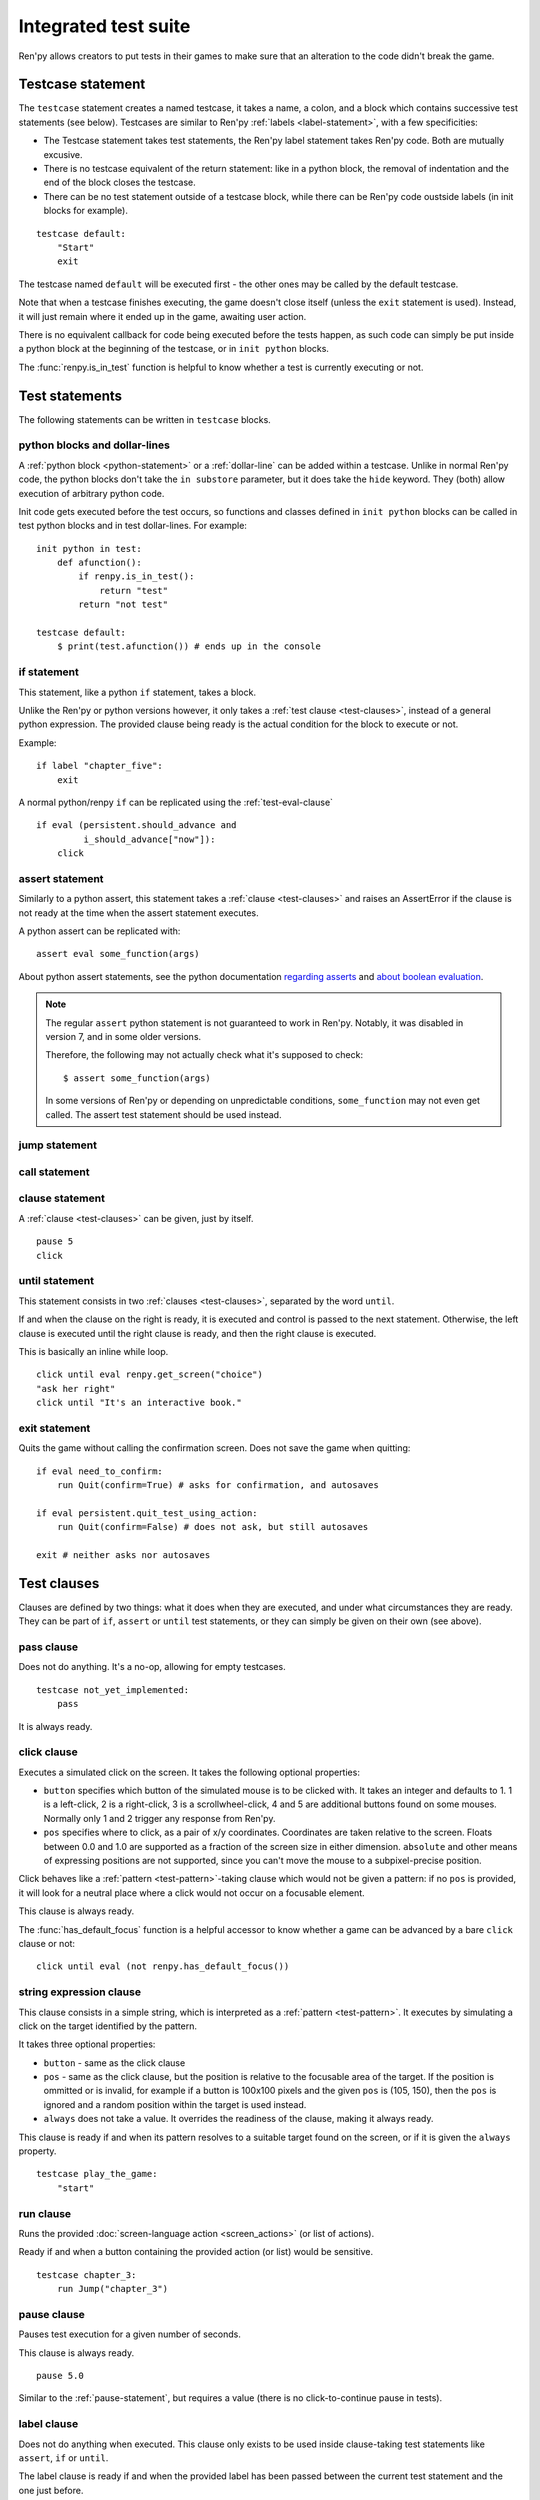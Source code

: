 =====================
Integrated test suite
=====================

Ren'py allows creators to put tests in their games to make sure that an
alteration to the code didn't break the game.

Testcase statement
==================

The ``testcase`` statement creates a named testcase, it takes a name, a colon,
and a block which contains successive test statements (see below). Testcases are
similar to Ren'py :ref:`labels <label-statement>`, with a few specificities:

- The Testcase statement takes test statements, the Ren'py label statement takes
  Ren'py code. Both are mutually excusive.
- There is no testcase equivalent of the return statement: like in a python
  block, the removal of indentation and the end of the block closes the testcase.
- There can be no test statement outside of a testcase block, while there can be
  Ren'py code oustside labels (in init blocks for example).

::

    testcase default:
        "Start"
        exit

The testcase named ``default`` will be executed first - the other ones may be
called by the default testcase.

Note that when a testcase finishes executing, the game doesn't close itself
(unless the ``exit`` statement is used). Instead, it will just remain where it
ended up in the game, awaiting user action.

.. should an exception during a callback call prevent subsequent callbacks from being called ?

There is no equivalent callback for code being executed before the tests
happen, as such code can simply be put inside a python block at the beginning
of the testcase, or in ``init python`` blocks.

The :func:`renpy.is_in_test` function is helpful to know whether a test is currently
executing or not.

Test statements
===============

The following statements can be written in ``testcase`` blocks.

python blocks and dollar-lines
------------------------------

A :ref:`python block <python-statement>` or a :ref:`dollar-line` can be added
within a testcase. Unlike in normal Ren'py code, the python blocks don't take
the ``in substore`` parameter, but it does take the ``hide`` keyword. They
(both) allow execution of arbitrary python code.

Init code gets executed before the test occurs, so functions and classes defined
in ``init python`` blocks can be called in test python blocks and in test
dollar-lines. For example::

    init python in test:
        def afunction():
            if renpy.is_in_test():
                return "test"
            return "not test"

    testcase default:
        $ print(test.afunction()) # ends up in the console

if statement
------------

This statement, like a python ``if`` statement, takes a block.

Unlike the Ren'py or python versions however, it only takes a
:ref:`test clause <test-clauses>`, instead of a general python expression.
The provided clause being ready is the actual condition for the block to execute
or not.

Example::

    if label "chapter_five":
        exit

A normal python/renpy ``if`` can be replicated using the :ref:`test-eval-clause`\ ::

    if eval (persistent.should_advance and
             i_should_advance["now"]):
        click

.. there is no elif nor else clause

assert statement
----------------

Similarly to a python assert, this statement takes a :ref:`clause <test-clauses>`
and raises an AssertError if the clause is not ready at the time when the assert
statement executes.

A python assert can be replicated with::

    assert eval some_function(args)

About python assert statements, see the python documentation
`regarding asserts <https://docs.python.org/reference/simple_stmts.html#the-assert-statement>`__
and
`about boolean evaluation <https://docs.python.org/library/stdtypes.html#truth-value-testing>`__.

.. note::

    The regular ``assert`` python statement is not guaranteed to work in Ren'py.
    Notably, it was disabled in version 7, and in some older versions.

    Therefore, the following may not actually check what it's supposed to check::

        $ assert some_function(args)

    In some versions of Ren'py or depending on unpredictable conditions,
    ``some_function`` may not even get called. The assert test statement should
    be used instead.

jump statement
--------------

call statement
--------------

.. reminder that there is no return statement in testcases

.. to jump to a renpy label, use the run clause:: run Jump("label_name")

clause statement
----------------

A :ref:`clause <test-clauses>` can be given, just by itself. ::

    pause 5
    click

until statement
---------------

This statement consists in two :ref:`clauses <test-clauses>`, separated by the
word ``until``.

If and when the clause on the right is ready, it is executed and control is
passed to the next statement. Otherwise, the left clause is executed until the
right clause is ready, and then the right clause is executed.

This is basically an inline while loop. ::

    click until eval renpy.get_screen("choice")
    "ask her right"
    click until "It's an interactive book."

exit statement
--------------

Quits the game without calling the confirmation screen.
Does not save the game when quitting::

    if eval need_to_confirm:
        run Quit(confirm=True) # asks for confirmation, and autosaves

    if eval persistent.quit_test_using_action:
        run Quit(confirm=False) # does not ask, but still autosaves

    exit # neither asks nor autosaves

.. _test-clauses:

Test clauses
============

Clauses are defined by two things: what it does when they are executed, and
under what circumstances they are ready. They can be part of ``if``, ``assert``
or ``until`` test statements, or they can simply be given on their own (see
above).

.. for each one, say what makes it ready

pass clause
--------------

Does not do anything. It's a no-op, allowing for empty testcases. ::

    testcase not_yet_implemented:
        pass

It is always ready.

click clause
---------------

Executes a simulated click on the screen. It takes the following optional
properties:

- ``button`` specifies which button of the simulated mouse is to be clicked
  with. It takes an integer and defaults to 1. 1 is a left-click, 2 is a
  right-click, 3 is a scrollwheel-click, 4 and 5 are additional buttons found on
  some mouses. Normally only 1 and 2 trigger any response from Ren'py.
- ``pos`` specifies where to click, as a pair of x/y coordinates. Coordinates
  are taken relative to the screen. Floats between 0.0 and 1.0 are supported as
  a fraction of the screen size in either dimension. ``absolute`` and other
  means of expressing positions are not supported, since you can't move the
  mouse to a subpixel-precise position.

.. ``always`` is not documented because useless in the case of the click clause by itself

Click behaves like a :ref:`pattern <test-pattern>`\ -taking clause which would
not be given a pattern: if no ``pos`` is provided, it will look for a neutral
place where a click would not occur on a focusable element.

.. give example for both

This clause is always ready.

The :func:`has_default_focus` function is a helpful accessor to know whether a
game can be advanced by a bare ``click`` clause or not::

    click until eval (not renpy.has_default_focus())

string expression clause
------------------------

This clause consists in a simple string, which is interpreted as a
:ref:`pattern <test-pattern>`. It executes by simulating a click on the target
identified by the pattern.

It takes three optional properties:

- ``button`` - same as the click clause
- ``pos`` - same as the click clause, but the position is relative to the
  focusable area of the target. If the position is ommitted or is invalid, for example if a
  button is 100x100 pixels and the given ``pos`` is (105, 150), then the ``pos``
  is ignored and a random position within the target is used instead.
- ``always`` does not take a value. It overrides the readiness of the clause,
  making it always ready.

This clause is ready if and when its pattern resolves to a suitable target found
on the screen, or if it is given the ``always`` property. ::

    testcase play_the_game:
        "start"

run clause
-------------

Runs the provided :doc:`screen-language action <screen_actions>` (or list of
actions).

Ready if and when a button containing the provided action (or list) would be
sensitive. ::

    testcase chapter_3:
        run Jump("chapter_3")

pause clause
---------------

Pauses test execution for a given number of seconds.

This clause is always ready. ::

    pause 5.0

Similar to the :ref:`pause-statement`, but requires a value (there is no
click-to-continue pause in tests).

label clause
---------------

Does not do anything when executed. This clause only exists to be used inside
clause-taking test statements like ``assert``, ``if`` or ``until``.

The label clause is ready if and when the provided label has been passed between
the current test statement and the one just before.

Attention, this means that the following example does not work::

    "play chapter 1"
    # passing the "chapter_1" label
    pause 1
    assert label chapter_1

It will not work because no renpy label will have been reached between the
statement containing the label clause and the preceding statement, which in this
case are the assert statement and the pause statement, respectively. The same
happens in the following example::

    "play chapter 1"
    # passing the "chapter_1" label
    assert label chapter_1 # works
    assert label chapter_1 # fails

The chapter_1 label is not reached between the first label clause and the second
label clause, therefore the second label clause fails (technically, the clause
is not ready and the assert fails).

In both examples, the assert label statement would have worked if it were placed
on its own, directly after the ``"play chapter 1"`` string expression statement
(or after the comment, which doesn't count as a statement)::

    "play chapter 1"
    # passing the "chapter_1" label
    assert label chapter_1
    # all fine

.. warning::

    This clause should not be confused with the Ren'py native
    :ref:`label <label-statement>` statement it refers to, or with the unrelated
    :ref:`screen-language label element <sl-label>`.

drag clause
--------------

..
    simulate the mouse dragging something from one place to another
    by maintaining click blabla
    takes an iterable of points to follow as an itinerary
    each point must be given as a pair of x/y coordinates, or None
    each occurrence of None will be replaced with a coordinate within the focused area of the screen
    (the position of the virtual test mouse if already inside it, or a random position within if not)
    needs to be given at least two points
    ready if the thing it has been told to type in is found, or if no target has been given
    show example of ((None, 10), (None, 100)) being an only-vertical movement downwards

.. warning disambiguation ? probably not necessary

scroll clause
----------------

..
    takes a string giving it a pattern
    ready when the target (pattern) is found
    If the target is a bar, scrolls it down a page. If already at the bottom, returns it to the top.

.. _test-eval-clause:

eval clause
-----------

This clause is ready if and when the provided expression evaluates to a true
value, in a boolean context.

When executed, does not do anything other than evaluating the expression it is
given. This clause exists only to be used inside clause-taking test statements
like ``assert``, ``if`` or ``until``, effectively turning ``assert`` and ``if``
into their non-clause-taking python equivalents::

    assert eval (renpy.is_in_test() and
                 ("Ren'py" in renpy.version_string))

.. note::

    Differences between a dollar-line and the eval clause :

    - A dollar-line executes any python statement, which does not necessarily
      have a value - for example ``$ import math`` - while the eval clause
      requires an expression, a.k.a something having a value.
    - The eval clause provides a value to an ``if`` or ``until`` statement,
      while these statements can't take a dollar sign, much less a dollar-line.

..

    When the returned value of a function call is to be ignored, both are technically equivalent::

        $ print("Test 1")
        eval print("Test 2")

    This is because functions always return a value (None being a value), unless they raise an exception.

type clause
--------------

.. simulate a key-pressing or the typing of text

..
    It is ready if a pattern is not provided,
    or if one is provided and a suitable target is found on the screen.
    For the clauses taking the ``always`` property, that property overrides the readiness of the clause.

..
    warning disambiguation this has nothing to do with the python builtin

move clause
--------------

..
    `move (position) [pattern (string)]`
    moves the virtual test mouse to the provided position, within the area targeted by the pattern
    or, if none is given, within the whole screen

..
    It is ready if a pattern is not provided,
    or if one is provided and a suitable target is found on the screen.
    For the clauses taking the ``always`` property, that property overrides the readiness of the clause.

Boolean clause operations
-------------------------

Test clauses support the ``not``, ``and`` and ``or`` operators: an expression
containing clauses linked with these operators can be provided in lieu of a
single clause. That expression must always be enclosed in parentheses.

The readiness of a boolean clause expression is the computation of the readiness
of the clauses it contains:
- ``(not a)`` is ready if and when ``a`` is not ready
- ``(a and b)`` is ready when both ``a`` and ``b`` are ready
- ``(a or b)`` is ready when either ``a`` or ``b`` is ready.

What happens when boolean clause operations execute is a little more complex.
When executed:
- ``not`` doesn't do anything.
- ``and`` executes both clauses if both are ready, and the left one otherwise.
- ``or`` executes its ready clause(s), if any, and the right one otherwise. (TODO : maybe it should execute the ready clause if only one is, and the right one otherwise)

More information can be found in the python documentation
`regarding these operators <https://docs.python.org/3/reference/expressions.html#boolean-operations>`__
as for why it works that way. The readiness and the behavior of such expressions
when executed can be inferred by replacing each clause in the expression with
its respective readiness, and working out which of the clause is the result of
the operation.

.. _test-pattern:

Patterns
===============

Some clauses take a pattern, which helps positioning the mouse or locating where
a clause will do what it does.

The ``pattern`` property takes a string (except in the case of the string
expression clause, where it is the string itself) which resolves to a target
found on the screen, based on the shortest match among the alt text of focusable
screen elements (typically, buttons). The search is case-insensitive.

If no pattern is given, the virtual test mouse is positioned to the last
previous location where a click happened, or to the specified position, if any.
If that position lies on a focusable element, a random position in the screen
which does not overlap a focusable element is chosen instead.

If a pattern is given, the mouse is positioned to the last previous location
where a click happened, or to the specified position, if any. If that position
does not lie inside the targeted element, a random position within it is chosen
instead. To that end, things like :propref:`focus_mask` are taken into account.

If a pattern is given and if it does not resolve to a target at the time when
the clause using it executes, an exception is raised (terminating the test). To
test whether a given pattern resolves to a target at a given time, the readiness
condition of a string expression clause can be evaluated inside an if statement::

    if "ask her right": # if there is a focusable element containing that text on screen
        # add a clause using that pattern
